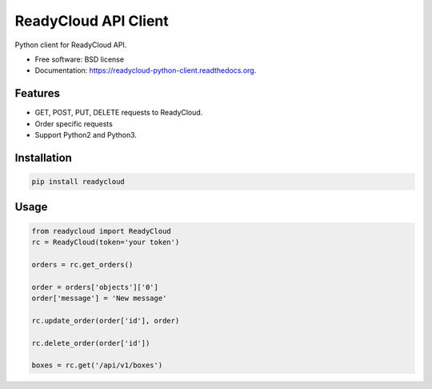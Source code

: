 ===============================
ReadyCloud API Client
===============================

.. image:: https://badge.fury.io/py/readycloud-python-client.png
    :target: http://badge.fury.io/py/readycloud-python-client

.. image:: https://travis-ci.org/trueship/readycloud-python-client.png?branch=master
        :target: https://travis-ci.org/trueship/readycloud-python-client

.. image:: https://pypip.in/d/readycloud-python-client/badge.png
        :target: https://pypi.python.org/pypi/readycloud-python-client


Python client for ReadyCloud API.

* Free software: BSD license
* Documentation: https://readycloud-python-client.readthedocs.org.

Features
--------

* GET, POST, PUT, DELETE requests to ReadyCloud.
* Order specific requests
* Support Python2 and Python3.

Installation
------------

.. code-block:: bash

    pip install readycloud

Usage
-----

.. code-block:: python

    from readycloud import ReadyCloud
    rc = ReadyCloud(token='your token')

    orders = rc.get_orders()

    order = orders['objects']['0']
    order['message'] = 'New message'

    rc.update_order(order['id'], order)

    rc.delete_order(order['id'])

    boxes = rc.get('/api/v1/boxes')
